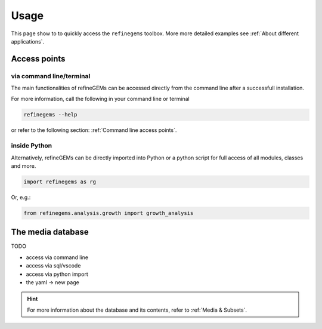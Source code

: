 Usage
======

This page show to to quickly access the ``refinegems`` toolbox. More more detailed examples see :ref:`About different applications`.

Access points
-------------

via command line/terminal
^^^^^^^^^^^^^^^^^^^^^^^^^

The main functionalities of refineGEMs can be accessed directly from the command line after a successfull installation.

For more information, call the following in your command line or terminal

.. code-block:: bash

  refinegems --help

or refer to the following section: :ref:`Command line access points`.

inside Python
^^^^^^^^^^^^^

Alternatively, refineGEMs can be directly imported into Python or a python script for full access of all modules, classes and more.

.. code-block:: python 

  import refinegems as rg

Or, e.g.:

.. code-block:: python

  from refinegems.analysis.growth import growth_analysis
  

The media database  
------------------

TODO

- access via command line
- access via sql/vscode
- access via python import 
- the yaml -> new page


.. hint::

  For more information about the database and its contents, refer to :ref:`Media & Subsets`.